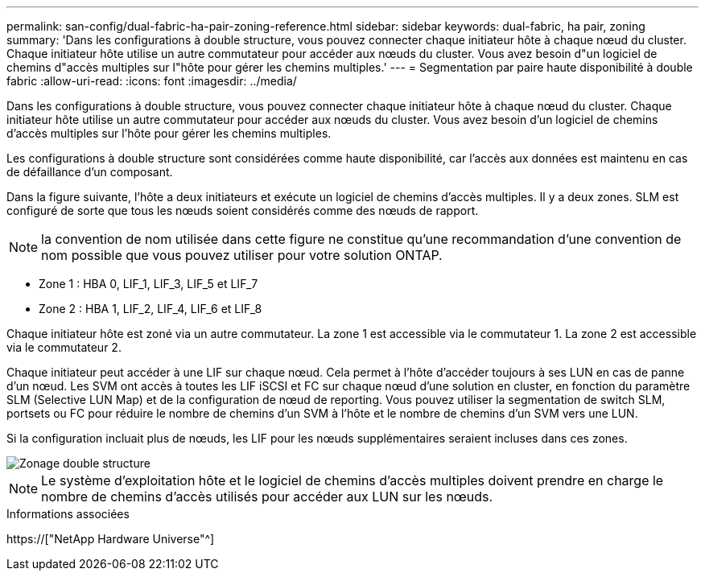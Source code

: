 ---
permalink: san-config/dual-fabric-ha-pair-zoning-reference.html 
sidebar: sidebar 
keywords: dual-fabric, ha pair, zoning 
summary: 'Dans les configurations à double structure, vous pouvez connecter chaque initiateur hôte à chaque nœud du cluster. Chaque initiateur hôte utilise un autre commutateur pour accéder aux nœuds du cluster. Vous avez besoin d"un logiciel de chemins d"accès multiples sur l"hôte pour gérer les chemins multiples.' 
---
= Segmentation par paire haute disponibilité à double fabric
:allow-uri-read: 
:icons: font
:imagesdir: ../media/


[role="lead"]
Dans les configurations à double structure, vous pouvez connecter chaque initiateur hôte à chaque nœud du cluster. Chaque initiateur hôte utilise un autre commutateur pour accéder aux nœuds du cluster. Vous avez besoin d'un logiciel de chemins d'accès multiples sur l'hôte pour gérer les chemins multiples.

Les configurations à double structure sont considérées comme haute disponibilité, car l'accès aux données est maintenu en cas de défaillance d'un composant.

Dans la figure suivante, l'hôte a deux initiateurs et exécute un logiciel de chemins d'accès multiples. Il y a deux zones. SLM est configuré de sorte que tous les nœuds soient considérés comme des nœuds de rapport.

[NOTE]
====
la convention de nom utilisée dans cette figure ne constitue qu'une recommandation d'une convention de nom possible que vous pouvez utiliser pour votre solution ONTAP.

====
* Zone 1 : HBA 0, LIF_1, LIF_3, LIF_5 et LIF_7
* Zone 2 : HBA 1, LIF_2, LIF_4, LIF_6 et LIF_8


Chaque initiateur hôte est zoné via un autre commutateur. La zone 1 est accessible via le commutateur 1. La zone 2 est accessible via le commutateur 2.

Chaque initiateur peut accéder à une LIF sur chaque nœud. Cela permet à l'hôte d'accéder toujours à ses LUN en cas de panne d'un nœud. Les SVM ont accès à toutes les LIF iSCSI et FC sur chaque nœud d'une solution en cluster, en fonction du paramètre SLM (Selective LUN Map) et de la configuration de nœud de reporting. Vous pouvez utiliser la segmentation de switch SLM, portsets ou FC pour réduire le nombre de chemins d'un SVM à l'hôte et le nombre de chemins d'un SVM vers une LUN.

Si la configuration incluait plus de nœuds, les LIF pour les nœuds supplémentaires seraient incluses dans ces zones.

image::../media/scm-en-drw-dual-fabric-zoning.gif[Zonage double structure]

[NOTE]
====
Le système d'exploitation hôte et le logiciel de chemins d'accès multiples doivent prendre en charge le nombre de chemins d'accès utilisés pour accéder aux LUN sur les nœuds.

====
.Informations associées
https://["NetApp Hardware Universe"^]
